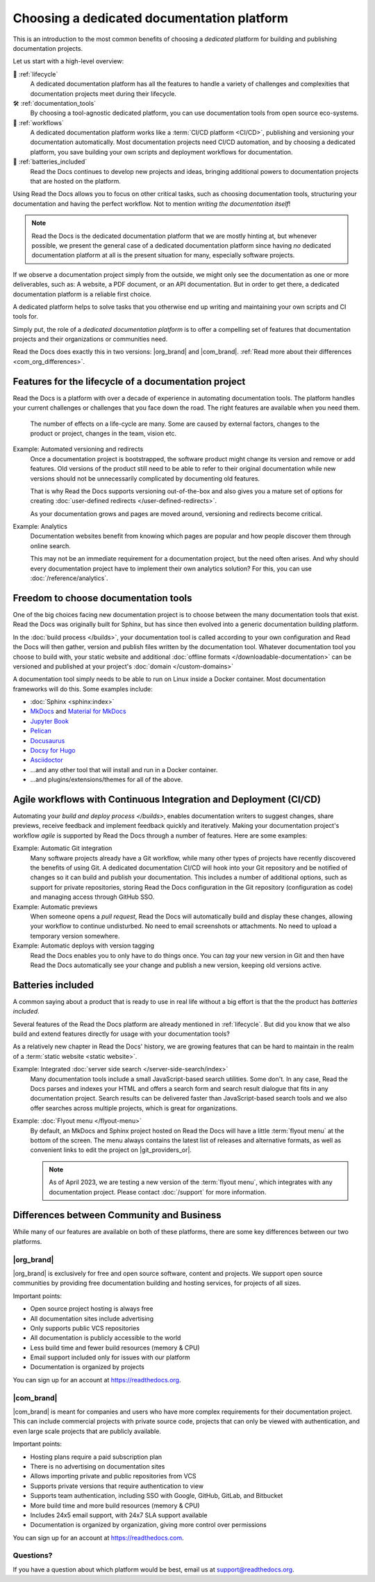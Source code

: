 .. This page seeks to put out lots of pointers to other articles in the documentation
.. while giving an introduction that can be read consecutively.
.. TODO:
.. - Links and references!
.. - Diagram in life-cycle section
..
.. There are other reasons that we could cover:
.. - Code: If you write docs as code, you want this
.. - When you should NOT choose a dedicated documentation CI/CD: You just need a README in your Git repo! You need WYSIWYG so badly that you're probably better off with Confluence, GitBook or Google Docs.
.. - A dedicated platform helps to solve tasks that you otherwise end up writing and maintaining your own scripts and CI tools for.
.. - Always evolving: Read the Docs develops new features on-demand. So you get a dedicated platform that's maintained and has new features added.
.. - Community: Related to the above, but perhaps worth mentioning that a lot of people are building tools and extensions that run on the platform etc.
.. - Reader features: Alternative name for "Batteries included" is "Reader features"


Choosing a dedicated documentation platform
===========================================

This is an introduction to the most common benefits of choosing a *dedicated* platform for building and publishing documentation projects.

Let us start with a high-level overview:

🧭️️️ :ref:`lifecycle`
    A dedicated documentation platform has all the features to handle a variety of challenges and complexities that documentation projects meet during their lifecycle.

🛠️ :ref:`documentation_tools`
    By choosing a tool-agnostic dedicated platform,
    you can use documentation tools from open source eco-systems.

🚢️️ :ref:`workflows`
    A dedicated documentation platform works like a :term:`CI/CD platform <CI/CD>`, publishing and versioning your documentation automatically.
    Most documentation projects need CI/CD automation,
    and by choosing a dedicated platform,
    you save building your own scripts and deployment workflows for documentation.

🔋️ :ref:`batteries_included`
    Read the Docs continues to develop new projects and ideas,
    bringing additional powers to documentation projects that are hosted on the platform.

.. The following sections are about using a dedicated platform as a first-choice in order to free up space for other tasks.
.. These paragraphs can benefit from being shortened and organized, but they are intended as the summary of the introduction.

Using Read the Docs
allows you to focus on other critical tasks,
such as choosing documentation tools, structuring your documentation and having the perfect workflow.
Not to mention *writing the documentation itself*!

.. note::

    Read the Docs is the dedicated documentation platform that we are mostly hinting at,
    but whenever possible,
    we present the general case of a dedicated documentation platform since having *no* dedicated documentation platform at all is the present situation for many,
    especially software projects.

If we observe a documentation project simply from the outside,
we might only see the documentation as one or more deliverables, such as:
A website, a PDF document, or an API documentation.
But in order to get there,
a dedicated documentation platform is a reliable first choice.

A dedicated platform helps to solve tasks that you otherwise end up writing and maintaining your own scripts and CI tools for.

.. seealso::

    `Comparison with GitHub Pages <https://about.readthedocs.com/comparisons/github-pages/>`__
        On our website, we have a list of common tasks that developers and DevOps teams have to solve themselves on a generic CI.

Simply put, the role of a *dedicated documentation platform* is to offer a compelling set of features that documentation projects and their organizations or communities need.

Read the Docs does exactly this in two versions:
|org_brand| and |com_brand|. :ref:`Read more about their differences <com_org_differences>`.

.. Keeping this list commented out for now.
.. The seealso about GitHub pages is better, since this is largely marketing content.
.. It's also nice to not break up the reading flow with a long list. Should delete...
.. * ✅️ Publishing a static website
.. * ✅️ Adding a fast cache layer for the website
.. * ✅️ Maintaining SSL
.. * ✅️ Notifications when things go wrong
.. * ✅️ Versioning
.. * ✅️ Letting users switch between versions
.. * ✅️ Offering additional formats (PDFs, ebooks)
.. * ✅️ Custom 404 pages
.. * ✅️ Building a fast search index
.. * ✅️ Having APIs to access documentation contents and integrate them elsewhere
.. * ✅️ Redirecting users that visit old URLs
.. * ✅️ Inviting a dedicated documentation team to manage all this
.. * ✅️ Manage access to private documentation projects
.. * ...this list is longer, and it is incidentally also the list of features that were built for Read the Docs.

.. _lifecycle:

Features for the lifecycle of a documentation project
-----------------------------------------------------

Read the Docs is a platform with over a decade of experience in automating documentation tools.
The platform handles your current challenges or challenges that you face down the road.
The right features are available when you need them.

.. figure:: /img/documentation-lifecycle.svg
   :alt: A diagram of external effects to a documentation's life-cycle

   The number of effects on a life-cycle are many.
   Some are caused by external factors,
   changes to the product or project,
   changes in the team,
   vision etc.

Example: Automated versioning and redirects
    Once a documentation project is bootstrapped,
    the software product might change its version and remove or add features.
    Old versions of the product still need to be able to refer to their original documentation while new versions should not be unnecessarily complicated by documenting old features.

    That is why Read the Docs supports versioning out-of-the-box and also gives you a mature set of options for creating :doc:`user-defined redirects </user-defined-redirects>`.

    As your documentation grows and pages are moved around, versioning and redirects become critical.

Example: Analytics
    Documentation websites benefit from knowing which pages are popular and how people discover them through online search.

    This may not be an immediate requirement for a documentation project,
    but the need often arises.
    And why should every documentation project have to implement their own analytics solution?
    For this, you can use :doc:`/reference/analytics`.

.. seealso::

    :doc:`/reference/features`
        A practical way to understand Read the Docs is to look at our :doc:`list of features </reference/features>`.
        All these features ultimately sustain the life-cycle of a documentation project.

.. insert life-cycle diagram.
.. new product + documentation project => new documentation pages => more product versions => more readers => more reader inputs => breaking changes => legacy product versions

.. _documentation_tools:

Freedom to choose documentation tools
-------------------------------------

One of the big choices facing new documentation project is to choose between the many documentation tools that exist.
Read the Docs was originally built for Sphinx,
but has since then evolved into a generic documentation building platform.

In the :doc:`build process </builds>`,
your documentation tool is called according to your own configuration and Read the Docs will then gather, version and publish files written by the documentation tool.
Whatever documentation tool you choose to build with,
your static website and additional :doc:`offline formats </downloadable-documentation>` can be versioned and published at your project's :doc:`domain </custom-domains>`

A documentation tool simply needs to be able to run on Linux inside a Docker container.
Most documentation frameworks will do this.
Some examples include:

.. TODO: expand the list and add links

* :doc:`Sphinx <sphinx:index>`
* `MkDocs <https://www.mkdocs.org/>`__ and `Material for MkDocs <https://squidfunk.github.io/mkdocs-material/>`__
* `Jupyter Book <https://jupyterbook.org>`__
* `Pelican <https://getpelican.com/>`__
* `Docusaurus <https://docusaurus.io/>`__
* `Docsy for Hugo <https://www.docsy.dev/>`__
* `Asciidoctor <https://asciidoctor.org/>`__
* ...and any other tool that will install and run in a Docker container.
* ...and plugins/extensions/themes for all of the above.

.. _workflows:

Agile workflows with Continuous Integration and Deployment (CI/CD)
------------------------------------------------------------------

Automating your `build and deploy process </builds>`,
enables documentation writers to suggest changes, share previews, receive feedback and implement feedback quickly and iteratively.
Making your documentation project's workflow *agile* is supported by Read the Docs through a number of features.
Here are some examples:

.. these examples need more love. They could be more focused on practical tasks, rather than just the abstract topic.

Example: Automatic Git integration
    Many software projects already have a Git workflow,
    while many other types of projects have recently discovered the benefits of using Git.
    A dedicated documentation CI/CD will hook into your Git repository and be notified of changes so it can build and publish your documentation.
    This includes a number of additional options,
    such as support for private repositories,
    storing Read the Docs configuration in the Git repository (configuration as code)
    and managing access through GitHub SSO.

Example: Automatic previews
    When someone opens a *pull request*,
    Read the Docs will automatically build and display these changes,
    allowing your workflow to continue undisturbed.
    No need to email screenshots or attachments.
    No need to upload a temporary version somewhere.

Example: Automatic deploys with version tagging
    Read the Docs enables you to only have to do things once.
    You can *tag* your new version in Git and then have Read the Docs automatically see your change and publish a new version,
    keeping old versions active.

.. seealso::

    :doc:`/explanation/continuous-documentation`
        A more technical introduction to CI/CD for documentation projects.

    `Diátaxis Framework <https://diataxis.fr>`__
        Having an agile workflow enables your documentation project to *grow organically*.
        This is one of the core principles of the Diatáxis Methodology,
        which presents a universal structure and agile workflow methodology for documentation projects.


.. _batteries_included:

Batteries included
------------------

A common saying about a product that is ready to use in real life without a big effort is that the the product has *batteries included*.

Several features of the Read the Docs platform are already mentioned in :ref:`lifecycle`.
But did you know that we also build and extend features directly for usage with your documentation tools?

As a relatively new chapter in Read the Docs' history,
we are growing features that can be hard to maintain in the realm of a :term:`static website <static website>`.

Example: Integrated :doc:`server side search </server-side-search/index>`
    Many documentation tools include a small JavaScript-based search utilities.
    Some don't.
    In any case,
    Read the Docs parses and indexes your HTML and offers a search form and search result dialogue that fits in any documentation project.
    Search results can be delivered faster than JavaScript-based search tools and we also offer searches across multiple projects,
    which is great for organizations.

Example: :doc:`Flyout menu </flyout-menu>`
    By default,
    an MkDocs and Sphinx project hosted on Read the Docs will have a little :term:`flyout menu` at the bottom of the screen.
    The menu always contains the latest list of releases and alternative formats,
    as well as convenient links to edit the project on |git_providers_or|.

    .. note::

        As of April 2023, we are testing a new version of the :term:`flyout menu`,
        which integrates with any documentation project.
        Please contact :doc:`/support` for more information.


.. Types of documentation projects
.. -------------------------------

.. Software projects
.. ~~~~~~~~~~~~~~~~~

.. Scientific writing and academic projects
.. ~~~~~~~~~~~~~~~~~~~~~~~~~~~~~~~~~~~~~~~~

.. _com_org_differences:

Differences between Community and Business
------------------------------------------

While many of our features are available on both of these platforms, there
are some key differences between our two platforms.

.. seealso::

   `Our website: Comparison of Community and all subscription plans <https://about.readthedocs.org/pricing/>`__
      Refer to the complete table of features included in all of the Read the Docs solutions available.

|org_brand|
~~~~~~~~~~~

|org_brand| is exclusively for free and open source software, content and projects.
We support open source communities by providing free documentation building and hosting
services, for projects of all sizes.

Important points:

* Open source project hosting is always free
* All documentation sites include advertising
* Only supports public VCS repositories
* All documentation is publicly accessible to the world
* Less build time and fewer build resources (memory & CPU)
* Email support included only for issues with our platform
* Documentation is organized by projects

You can sign up for an account at https://readthedocs.org.

|com_brand|
~~~~~~~~~~~

|com_brand| is meant for companies and users who have more complex requirements
for their documentation project. This can include commercial projects with
private source code, projects that can only be viewed with authentication, and
even large scale projects that are publicly available.

Important points:

* Hosting plans require a paid subscription plan
* There is no advertising on documentation sites
* Allows importing private and public repositories from VCS
* Supports private versions that require authentication to view
* Supports team authentication, including SSO with Google, GitHub, GitLab, and Bitbucket
* More build time and more build resources (memory & CPU)
* Includes 24x5 email support, with 24x7 SLA support available
* Documentation is organized by organization, giving more control over permissions

You can sign up for an account at https://readthedocs.com.

Questions?
~~~~~~~~~~

If you have a question about which platform would be best,
email us at support@readthedocs.org.
